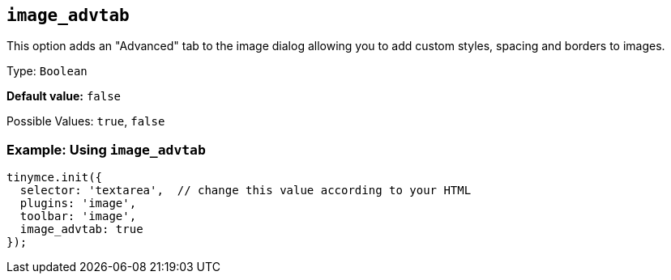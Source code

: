 [[image_advtab]]
== `+image_advtab+`

This option adds an "Advanced" tab to the image dialog allowing you to add custom styles, spacing and borders to images.

Type: `+Boolean+`

*Default value:* `+false+`

Possible Values: `+true+`, `+false+`

=== Example: Using `+image_advtab+`

[source,js]
----
tinymce.init({
  selector: 'textarea',  // change this value according to your HTML
  plugins: 'image',
  toolbar: 'image',
  image_advtab: true
});
----
